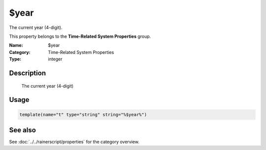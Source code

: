 .. _prop-system-time-year:
.. _properties.system-time.year:

$year
=====

.. index::
   single: properties; $year
   single: $year

.. summary-start

The current year (4-digit).

.. summary-end

This property belongs to the **Time-Related System Properties** group.

:Name: $year
:Category: Time-Related System Properties
:Type: integer

Description
-----------
  The current year (4-digit)

Usage
-----
.. _properties.system-time.year-usage:

.. code-block:: rsyslog

   template(name="t" type="string" string="%$year%")

See also
--------
See :doc:`../../rainerscript/properties` for the category overview.
